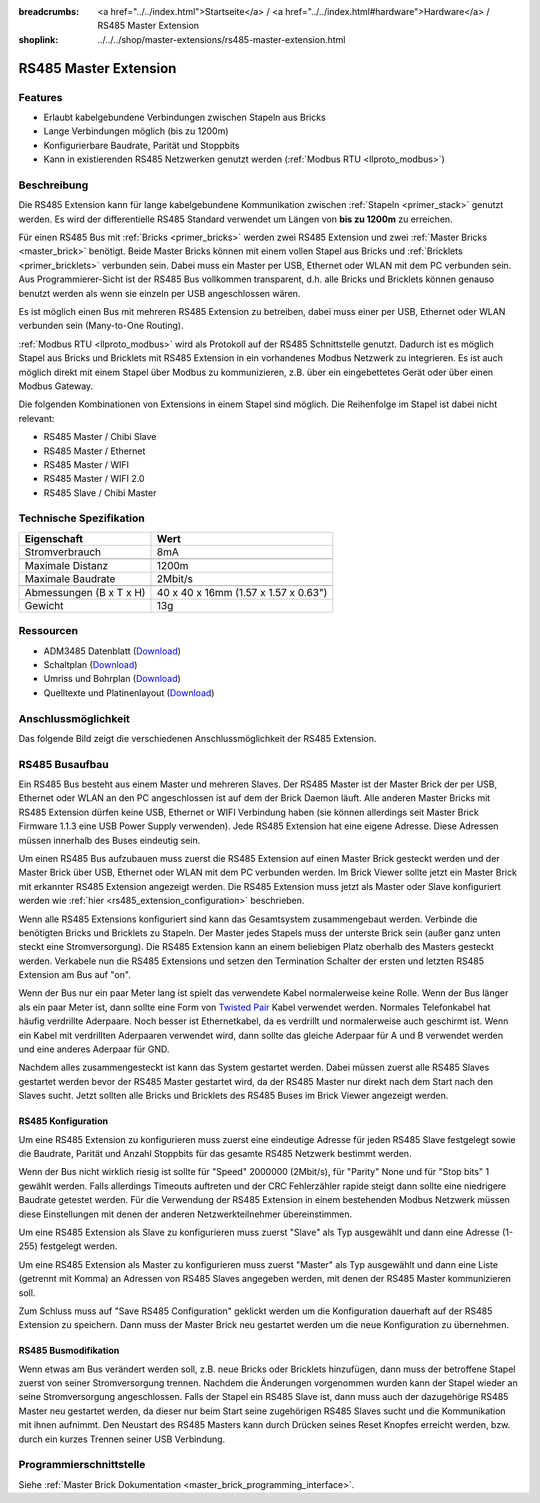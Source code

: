 
:breadcrumbs: <a href="../../index.html">Startseite</a> / <a href="../../index.html#hardware">Hardware</a> / RS485 Master Extension
:shoplink: ../../../shop/master-extensions/rs485-master-extension.html

.. _rs485_extension:

RS485 Master Extension
======================

.. raw:: html

	{% tfgallery %}

	Extensions/extension_rs485_v11_tilted_[?|?].jpg  RS485 Extension
	Extensions/extension_rs485_v11_top_[?|?].jpg     RS485 Extension Oberseite
	Extensions/extension_rs485_v11_bottom_[?|?].jpg  RS485 Extension Unterseite

	{% tfgalleryend %}


Features
--------

* Erlaubt kabelgebundene Verbindungen zwischen Stapeln aus Bricks
* Lange Verbindungen möglich (bis zu 1200m)
* Konfigurierbare Baudrate, Parität und Stoppbits
* Kann in existierenden RS485 Netzwerken genutzt
  werden (:ref:`Modbus RTU <llproto_modbus>`)


Beschreibung
------------

Die RS485 Extension kann für lange kabelgebundene Kommunikation zwischen
:ref:`Stapeln <primer_stack>` genutzt werden. Es wird der differentielle RS485 
Standard verwendet um Längen von **bis zu 1200m** zu erreichen.

Für einen RS485 Bus mit :ref:`Bricks <primer_bricks>` werden zwei RS485 
Extension und zwei :ref:`Master Bricks <master_brick>` benötigt. Beide Master 
Bricks können mit einem vollen Stapel aus Bricks und 
:ref:`Bricklets <primer_bricklets>` verbunden sein. Dabei muss ein 
Master per USB, Ethernet oder WLAN mit dem PC verbunden sein. Aus
Programmierer-Sicht ist der RS485
Bus vollkommen transparent, d.h. alle Bricks und Bricklets können genauso 
benutzt werden als wenn sie einzeln per USB angeschlossen wären.

Es ist möglich einen Bus mit mehreren RS485 Extension zu betreiben, dabei
muss einer per USB, Ethernet oder WLAN verbunden sein (Many-to-One Routing).

:ref:`Modbus RTU <llproto_modbus>` wird als Protokoll auf der RS485
Schnittstelle genutzt. Dadurch ist es möglich Stapel aus Bricks und Bricklets
mit RS485 Extension in ein vorhandenes Modbus Netzwerk zu integrieren. Es ist
auch möglich direkt mit einem Stapel über Modbus zu kommunizieren, z.B. über
ein eingebettetes Gerät oder über einen Modbus Gateway.

Die folgenden Kombinationen von Extensions in einem Stapel sind möglich.
Die Reihenfolge im Stapel ist dabei nicht relevant:

* RS485 Master / Chibi Slave
* RS485 Master / Ethernet
* RS485 Master / WIFI
* RS485 Master / WIFI 2.0
* RS485 Slave / Chibi Master

Technische Spezifikation
------------------------

================================  ============================================================
Eigenschaft                       Wert
================================  ============================================================
Stromverbrauch                    8mA
--------------------------------  ------------------------------------------------------------
--------------------------------  ------------------------------------------------------------
Maximale Distanz                  1200m
Maximale Baudrate                 2Mbit/s
--------------------------------  ------------------------------------------------------------
--------------------------------  ------------------------------------------------------------
Abmessungen (B x T x H)           40 x 40 x 16mm (1.57 x 1.57 x 0.63")
Gewicht                           13g
================================  ============================================================


Ressourcen
----------

* ADM3485 Datenblatt (`Download <https://github.com/Tinkerforge/rs485-extension/raw/master/datasheets/ADM3485.pdf>`__)
* Schaltplan (`Download <https://github.com/Tinkerforge/rs485-extension/raw/master/hardware/rs485-extension-schematic.pdf>`__)
* Umriss und Bohrplan (`Download <../../_images/Dimensions/rs485_extension_dimensions.png>`__)
* Quelltexte und Platinenlayout (`Download <https://github.com/Tinkerforge/rs485-extension>`__)


Anschlussmöglichkeit
--------------------

Das folgende Bild zeigt die verschiedenen Anschlussmöglichkeit der RS485 Extension.

.. image:: /Images/Extensions/extension_rs485_v11_caption_600.jpg
   :scale: 100 %
   :alt: RS485 Extension mit Beschriftung
   :align: center
   :target: ../../_images/Extensions/extension_rs485_v11_caption_800.jpg


RS485 Busaufbau
---------------

Ein RS485 Bus besteht aus einem Master und mehreren Slaves. Der RS485
Master ist der Master Brick der per USB, Ethernet oder WLAN an den PC
angeschlossen ist auf dem
der Brick Daemon läuft. Alle anderen Master Bricks mit RS485 Extension dürfen
keine USB, Ethernet or WIFI Verbindung haben (sie können allerdings seit
Master Brick Firmware
1.1.3 eine USB Power Supply verwenden). Jede RS485 Extension hat eine eigene
Adresse. Diese Adressen müssen innerhalb des Buses eindeutig sein.

Um einen RS485 Bus aufzubauen muss zuerst die RS485 Extension auf einen
Master Brick gesteckt werden und der Master Brick über USB, Ethernet oder WLAN
mit dem PC verbunden
werden. Im Brick Viewer sollte jetzt ein Master Brick mit erkannter RS485
Extension angezeigt werden. Die RS485 Extension muss jetzt als Master oder
Slave konfiguriert werden wie :ref:`hier <rs485_extension_configuration>`
beschrieben.

Wenn alle RS485 Extensions konfiguriert sind kann das Gesamtsystem
zusammengebaut werden. Verbinde die benötigten Bricks und Bricklets zu Stapeln.
Der Master jedes Stapels muss der unterste Brick sein (außer ganz
unten steckt eine Stromversorgung). Die RS485 Extension kann an einem beliebigen
Platz oberhalb des Masters gesteckt werden. Verkabele nun die RS485 Extensions
und setzen den Termination Schalter der ersten und letzten RS485 Extension am
Bus auf "on".

.. image:: /Images/Extensions/extension_rs485_assembly.jpg
   :scale: 90 %
   :alt: RS485 Extension Busaufbau
   :align: center
   :target: ../../_images/Extensions/extension_rs485_assembly.jpg

Wenn der Bus nur ein paar Meter lang ist spielt das verwendete Kabel
normalerweise keine Rolle. Wenn der Bus länger als ein paar Meter ist, dann
sollte eine Form von `Twisted Pair
<https://de.wikipedia.org/wiki/Twisted-Pair-Kabel>`__ Kabel verwendet werden.
Normales Telefonkabel hat häufig verdrillte Aderpaare. Noch besser ist
Ethernetkabel, da es verdrillt und normalerweise auch geschirmt ist. Wenn
ein Kabel mit verdrillten Aderpaaren verwendet wird, dann sollte das gleiche
Aderpaar für A und B verwendet werden und eine anderes Aderpaar für GND.

Nachdem alles zusammengesteckt ist kann das System gestartet werden. Dabei
müssen zuerst alle RS485 Slaves gestartet werden bevor der RS485 Master
gestartet wird, da der RS485 Master nur direkt nach dem Start nach den Slaves
sucht. Jetzt sollten alle Bricks und Bricklets des RS485 Buses im Brick Viewer
angezeigt werden.


.. _rs485_extension_configuration:

RS485 Konfiguration
^^^^^^^^^^^^^^^^^^^

Um eine RS485 Extension zu konfigurieren muss zuerst eine eindeutige Adresse
für jeden RS485 Slave festgelegt sowie die Baudrate, Parität und Anzahl
Stoppbits für das gesamte RS485 Netzwerk bestimmt werden.

.. image:: /Images/Extensions/extension_rs485_config.jpg
   :scale: 100 %
   :alt: RS485 Extension Konfiguration
   :align: center
   :target: ../../_images/Extensions/extension_rs485_config.jpg

Wenn der Bus nicht wirklich riesig ist sollte für "Speed" 2000000 (2Mbit/s),
für "Parity" None und für "Stop bits" 1 gewählt werden. Falls allerdings Timeouts
auftreten und der CRC Fehlerzähler rapide steigt dann sollte eine niedrigere
Baudrate getestet werden. Für die Verwendung der RS485 Extension in einem
bestehenden Modbus Netzwerk müssen diese Einstellungen mit denen der anderen
Netzwerkteilnehmer übereinstimmen.

Um eine RS485 Extension als Slave zu konfigurieren muss zuerst "Slave" als
Typ ausgewählt und dann eine Adresse (1-255) festgelegt werden.

.. image:: /Images/Extensions/extension_rs485_slave.jpg
   :scale: 100 %
   :alt: RS485 Konfiguration für Slave Modus
   :align: center
   :target: ../../_images/Extensions/extension_rs485_slave.jpg

Um eine RS485 Extension als Master zu konfigurieren muss zuerst "Master" als
Typ ausgewählt und dann eine Liste (getrennt mit Komma) an Adressen von RS485
Slaves angegeben werden, mit denen der RS485 Master kommunizieren soll.

.. image:: /Images/Extensions/extension_rs485_master.jpg
   :scale: 100 %
   :alt: RS485 Konfiguration für Master Modus
   :align: center
   :target: ../../_images/Extensions/extension_rs485_master.jpg

Zum Schluss muss auf "Save RS485 Configuration" geklickt werden um die
Konfiguration dauerhaft auf der RS485 Extension zu speichern.
Dann muss der Master Brick neu gestartet werden um die neue Konfiguration zu
übernehmen.


RS485 Busmodifikation
^^^^^^^^^^^^^^^^^^^^^

Wenn etwas am Bus verändert werden soll, z.B. neue Bricks oder Bricklets
hinzufügen, dann muss der betroffene Stapel zuerst von seiner
Stromversorgung trennen. Nachdem die Änderungen vorgenommen wurden kann der Stapel
wieder an seine Stromversorgung angeschlossen. Falls der Stapel ein RS485
Slave ist, dann muss auch der dazugehörige RS485 Master neu gestartet werden,
da dieser nur beim Start seine zugehörigen RS485 Slaves sucht und die
Kommunikation mit ihnen aufnimmt. Den Neustart des RS485 Masters kann
durch Drücken seines Reset Knopfes erreicht werden, bzw. durch ein kurzes Trennen
seiner USB Verbindung.


Programmierschnittstelle
------------------------

Siehe :ref:`Master Brick Dokumentation <master_brick_programming_interface>`.

